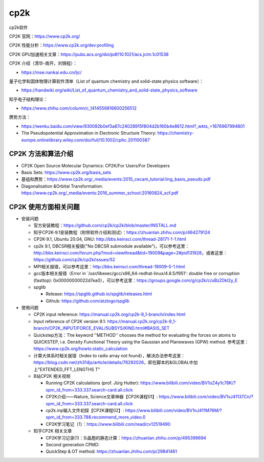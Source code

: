 cp2k
===============

cp2k软件

CP2K 官网：https://www.cp2k.org/

CP2K 性能分析：https://www.cp2k.org/dev:profiling

CP2K GPU加速相关文章：https://pubs.acs.org/doi/pdf/10.1021/acs.jcim.1c01538

CP2K 介绍（清华-南开，刘锦程）：

- https://mse.nankai.edu.cn/ljc/

量子化学和固体物理计算软件清单（List of quantum chemistry and solid-state physics software）：

- https://handwiki.org/wiki/List_of_quantum_chemistry_and_solid-state_physics_software

知乎电子结构理论：

- https://www.zhihu.com/column/c_1414556816600256512

赝势方法：

- https://wenku.baidu.com/view/930092b0ef3a87c24028915f804d2b160b4e8612.html?_wkts_=1676967994801
- The Pseudopotential Approximation in Electronic Structure Theory: https://chemistry-europe.onlinelibrary.wiley.com/doi/full/10.1002/cphc.201100387

CP2K 方法和算法介绍
-------------------

- CP2K Open Source Molecular Dynamics: CP2K/For Users/For Developers
- Basis Sets: https://www.cp2k.org/basis_sets
- 基组和赝势：https://www.cp2k.org/_media/events:2015_cecam_tutorial:ling_basis_pseudo.pdf
- Diagonalisation &Orbital Transformation: https://www.cp2k.org/_media/events:2016_summer_school:20160824_scf.pdf

CP2K 使用方面相关问题
-------------------

- 安装问题
  
  - 官方安装教程：https://github.com/cp2k/cp2k/blob/master/INSTALL.md
  - 知乎CP2K-9.1安装教程（附带软件介绍和测试）：https://zhuanlan.zhihu.com/p/464279124
  - CP2K-9.1, Ubuntu 20.04, GNU: http://bbs.keinsci.com/thread-28171-1-1.html
  - cp2k 9.1, DBCSR相关报错("No DBCSR submodule available")，可以参考这里：http://bbs.keinsci.com/forum.php?mod=viewthread&tid=19009&page=2#pid131928，或者这里：https://github.com/cp2k/cp2k/issues/52
  - MPI相关报错，可以参考这里：http://bbs.keinsci.com/thread-19009-5-1.html
  - gcc版本相关报错（Error in `/usr/libexec/gcc/x86_64-redhat-linux/4.8.5/f951': double free or corruption (fasttop): 0x00000000022d7ea0），可以参考这里：https://groups.google.com/g/cp2k/c/uBzZ0kl2y_E
  - spglib
  
    - Release: https://spglib.github.io/spglib/releases.html
    - Github: https://github.com/atztogo/spglib
  
- 使用问题

  - CP2K input reference: https://manual.cp2k.org/cp2k-9_1-branch/index.html
  - Input reference of CP2K version 9.1: https://manual.cp2k.org/cp2k-9_1-branch/CP2K_INPUT/FORCE_EVAL/SUBSYS/KIND.html#BASIS_SET
  - Quickstep方法：The keyword ''METHOD'' chooses the method for evaluating the forces on atoms to QUICKSTEP, i.e. Density Functional Theory using the Gaussian and Planewaves (GPW) method. 参考这里：https://www.cp2k.org/howto:static_calculation
  - 计算大体系时相关报错（Index to radix array not found），解决办法参考这里：https://blog.csdn.net/zh314js/article/details/76292026，即在脚本的&GLOBAL中加上"EXTENDED_FFT_LENGTHS T"
  - B站CP2K 相关视频
  
    - Running CP2K calculations (prof. Jürg Hutter): https://www.bilibili.com/video/BV1oZ4y1c78K/?spm_id_from=333.337.search-card.all.click
    - CP2K介绍——Nature, Science文章神器【CP2K课程01】: https://www.bilibili.com/video/BV1vJ41137Cn/?spm_id_from=333.337.search-card.all.click
    - cp2k.inp输入文件初探【CP2K课程02】: https://www.bilibili.com/video/BV1nJ411M76M/?spm_id_from=333.788.recommend_more_video.0
    - CP2K学习笔记（1）：https://www.bilibili.com/read/cv12519490
    
  - 知乎CP2K 相关文章
  
    - CP2K学习记录(1)：Si晶胞的静态计算：https://zhuanlan.zhihu.com/p/495399694
    - Second generation CPMD: 
    - QuickStep & OT method: https://zhuanlan.zhihu.com/p/29841461
